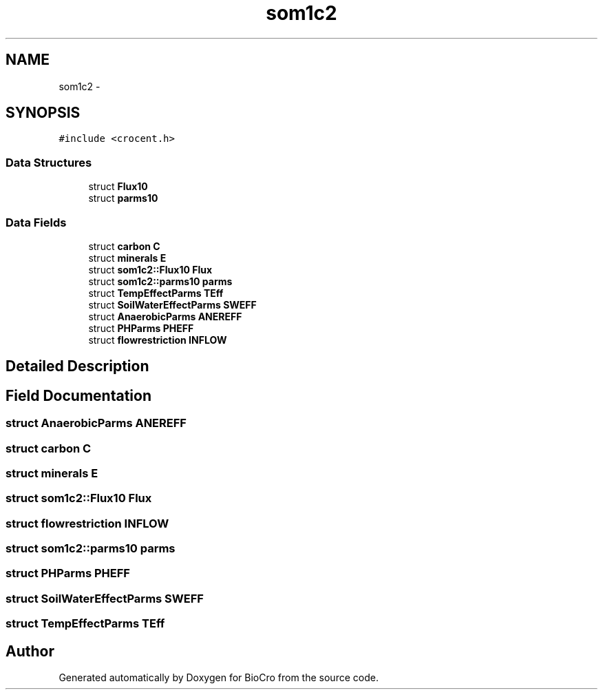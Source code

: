 .TH "som1c2" 3 "Fri Apr 3 2015" "Version 0.92" "BioCro" \" -*- nroff -*-
.ad l
.nh
.SH NAME
som1c2 \- 
.SH SYNOPSIS
.br
.PP
.PP
\fC#include <crocent\&.h>\fP
.SS "Data Structures"

.in +1c
.ti -1c
.RI "struct \fBFlux10\fP"
.br
.ti -1c
.RI "struct \fBparms10\fP"
.br
.in -1c
.SS "Data Fields"

.in +1c
.ti -1c
.RI "struct \fBcarbon\fP \fBC\fP"
.br
.ti -1c
.RI "struct \fBminerals\fP \fBE\fP"
.br
.ti -1c
.RI "struct \fBsom1c2::Flux10\fP \fBFlux\fP"
.br
.ti -1c
.RI "struct \fBsom1c2::parms10\fP \fBparms\fP"
.br
.ti -1c
.RI "struct \fBTempEffectParms\fP \fBTEff\fP"
.br
.ti -1c
.RI "struct \fBSoilWaterEffectParms\fP \fBSWEFF\fP"
.br
.ti -1c
.RI "struct \fBAnaerobicParms\fP \fBANEREFF\fP"
.br
.ti -1c
.RI "struct \fBPHParms\fP \fBPHEFF\fP"
.br
.ti -1c
.RI "struct \fBflowrestriction\fP \fBINFLOW\fP"
.br
.in -1c
.SH "Detailed Description"
.PP 
.SH "Field Documentation"
.PP 
.SS "struct \fBAnaerobicParms\fP ANEREFF"

.SS "struct \fBcarbon\fP C"

.SS "struct \fBminerals\fP E"

.SS "struct \fBsom1c2::Flux10\fP  Flux"

.SS "struct \fBflowrestriction\fP INFLOW"

.SS "struct \fBsom1c2::parms10\fP  parms"

.SS "struct \fBPHParms\fP PHEFF"

.SS "struct \fBSoilWaterEffectParms\fP SWEFF"

.SS "struct \fBTempEffectParms\fP TEff"


.SH "Author"
.PP 
Generated automatically by Doxygen for BioCro from the source code\&.
